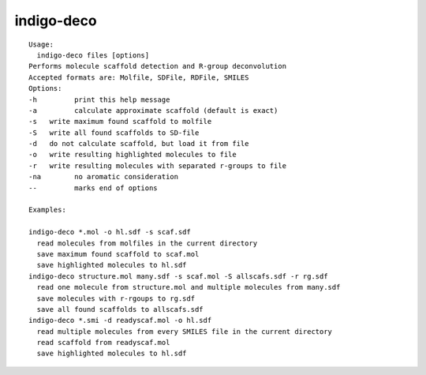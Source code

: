 indigo-deco
===========

::

    Usage:
      indigo-deco files [options]
    Performs molecule scaffold detection and R-group deconvolution
    Accepted formats are: Molfile, SDFile, RDFile, SMILES
    Options:
    -h         print this help message
    -a         calculate approximate scaffold (default is exact)
    -s   write maximum found scaffold to molfile
    -S   write all found scaffolds to SD-file
    -d   do not calculate scaffold, but load it from file
    -o   write resulting highlighted molecules to file
    -r   write resulting molecules with separated r-groups to file
    -na        no aromatic consideration
    --         marks end of options

    Examples:

    indigo-deco *.mol -o hl.sdf -s scaf.sdf
      read molecules from molfiles in the current directory
      save maximum found scaffold to scaf.mol
      save highlighted molecules to hl.sdf
    indigo-deco structure.mol many.sdf -s scaf.mol -S allscafs.sdf -r rg.sdf 
      read one molecule from structure.mol and multiple molecules from many.sdf
      save molecules with r-rgoups to rg.sdf
      save all found scaffolds to allscafs.sdf
    indigo-deco *.smi -d readyscaf.mol -o hl.sdf
      read multiple molecules from every SMILES file in the current directory
      read scaffold from readyscaf.mol
      save highlighted molecules to hl.sdf

